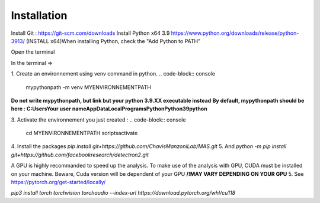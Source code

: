 Installation
=================

Install Git : https://git-scm.com/downloads \
Install Python x64 3.9 https://www.python.org/downloads/release/python-3913/ (INSTALL x64)\
When installing Python, check the "Add Python to PATH" 


Open the terminal \

In the terminal => 

1. Create an environnement using venv command in python. 
.. code-block:: console
 mypythonpath -m venv MYENVIRONNEMENTPATH

**Do not write mypythonpath, but link but your python 3.9.XX executable instead**
**By default, mypythonpath should be here : C:\Users\Your user name\AppData\Local\Programs\Python\Python39\python**

3. Activate the environnement you just created :
.. code-block:: console
 cd MYENVIRONNEMENTPATH
 scripts\activate
 
4. Install the packages 
`pip install git+https://github.com/ChavisManzoniLab/MAS.git`
5. And
`python -m pip install git+https://github.com/facebookresearch/detectron2.git` 

A GPU is highly recommanded to speed up the analysis. To make use of the analysis with GPU, CUDA must be installed on your machine. \
Beware, Cuda version will be dependent of your GPU
**/!\ MAY VARY DEPENDING ON YOUR GPU** \
5. See https://pytorch.org/get-started/locally/ 

`pip3 install torch torchvision torchaudio --index-url https://download.pytorch.org/whl/cu118` 
